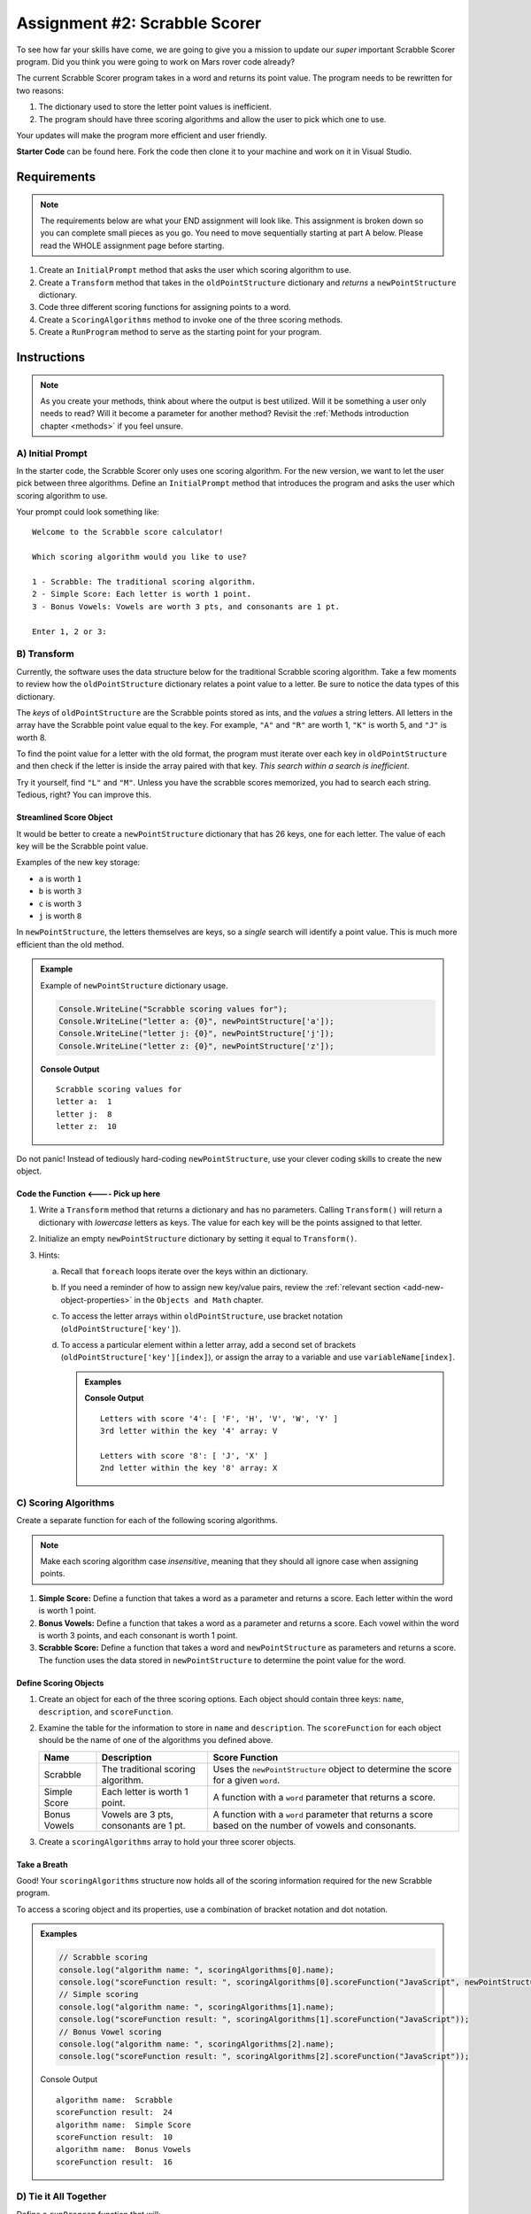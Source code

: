 Assignment #2: Scrabble Scorer
==============================

To see how far your skills have come, we are going to give you a mission to
update our *super* important Scrabble Scorer program. Did you think you were
going to work on Mars rover code already?

The current Scrabble Scorer program takes in a word and returns its point
value. The program needs to be rewritten for two reasons:

#. The dictionary used to store the letter point values is inefficient.
#. The program should have three scoring algorithms and allow the user to pick
   which one to use.

Your updates will make the program more efficient and user friendly.

**Starter Code** can be found here.  Fork the code then clone it to your machine and work on it in Visual Studio.

Requirements
------------

.. admonition:: Note

   The requirements below are what your END assignment will look like.
   This assignment is broken down so you can complete small pieces as you go.
   You need to move sequentially starting at part A below. Please read the
   WHOLE assignment page before starting.

#. Create an ``InitialPrompt`` method that asks the user which scoring
   algorithm to use.
#. Create a ``Transform`` method that takes in the ``oldPointStructure``
   dictionary and *returns* a ``newPointStructure`` dictionary.
#. Code three different scoring functions for assigning points to a word.
#. Create a ``ScoringAlgorithms`` method to invoke one of the three scoring methods. 
#. Create a ``RunProgram`` method to serve as the starting point for your
   program.

Instructions
-------------

.. admonition:: Note

   As you create your methods, think about where the output is best utilized.  Will it be something a user only needs to read?  
   Will it become a parameter for another method?  Revisit the :ref:`Methods introduction chapter <methods>` if you feel unsure.

A) Initial Prompt
^^^^^^^^^^^^^^^^^^

In the starter code, the Scrabble Scorer only uses one scoring algorithm. For
the new version, we want to let the user pick between three algorithms. Define
an ``InitialPrompt`` method that introduces the program and asks the user
which scoring algorithm to use.

Your prompt could look something like:

::

   Welcome to the Scrabble score calculator!

   Which scoring algorithm would you like to use?

   1 - Scrabble: The traditional scoring algorithm.
   2 - Simple Score: Each letter is worth 1 point.
   3 - Bonus Vowels: Vowels are worth 3 pts, and consonants are 1 pt.

   Enter 1, 2 or 3:

B) Transform
^^^^^^^^^^^^^

Currently, the software uses the data structure below for the traditional
Scrabble scoring algorithm. Take a few moments to review how the
``oldPointStructure`` dictionary relates a point value to a letter.
Be sure to notice the data types of this dictionary.

.. sourcecode:: csharp
   :linenos:

   public static Dictionary<int, string> oldPointStructure = new Dictionary<int, string>()
   {
      {1, "A, E, I, O, U, L, N, R, S, T"},
      {2, "D, G"},
      {3, "B, C, M, P" },
      {4, "F, H, V, W, Y" },
      {5, "K" },
      {8, "J, X" },
      {10, "Q, Z" }
   };

The *keys* of ``oldPointStructure`` are the Scrabble points stored as ints, and the
*values* a string letters. All letters in the array have the Scrabble
point value equal to the key. For example, ``"A"`` and ``"R"`` are worth 1,
``"K"`` is worth 5, and ``"J"`` is worth 8.

To find the point value for a letter with the old format, the program must
iterate over each key in ``oldPointStructure`` and then check if the letter is
inside the array paired with that key. *This search within a search is
inefficient*.

Try it yourself, find ``"L"`` and ``"M"``.  Unless you have the scrabble scores memorized, you had to search each string.  Tedious, right?
You can improve this.

Streamlined Score Object
~~~~~~~~~~~~~~~~~~~~~~~~~

It would be better to create a ``newPointStructure`` dictionary that has 26 keys,
one for each letter. The value of each key will be the Scrabble point value.

Examples of the new key storage:

* ``a`` is worth ``1``
* ``b`` is worth ``3``
* ``c`` is worth ``3``
* ``j`` is worth ``8``

In ``newPointStructure``, the letters themselves are keys, so a *single* search
will identify a point value. This is much more efficient than the old method.

.. admonition:: Example

   Example of ``newPointStructure`` dictionary usage.

   .. sourcecode:: csharp

      Console.WriteLine("Scrabble scoring values for");
      Console.WriteLine("letter a: {0}", newPointStructure['a']);
      Console.WriteLine("letter j: {0}", newPointStructure['j']);
      Console.WriteLine("letter z: {0}", newPointStructure['z']);

   **Console Output**

   ::

      Scrabble scoring values for
      letter a:  1
      letter j:  8
      letter z:  10

Do not panic! Instead of tediously hard-coding ``newPointStructure``, use your
clever coding skills to create the new object.

Code the Function   **<----  Pick up here**
~~~~~~~~~~~~~~~~~~

#. Write a ``Transform`` method that returns a dictionary and has no parameters. Calling
   ``Transform()`` will return a dictionary with *lowercase*
   letters as keys. The value for each key will be the points assigned to that
   letter.
#. Initialize an empty ``newPointStructure`` dictionary by setting it equal to
   ``Transform()``.
#. Hints:

   a. Recall that ``foreach`` loops iterate over the keys within an dictionary.
   b. If you need a reminder of how to assign new key/value pairs, review the
      :ref:`relevant section <add-new-object-properties>` in the
      ``Objects and Math`` chapter.
   c. To access the letter arrays within ``oldPointStructure``, use bracket
      notation (``oldPointStructure['key']``).
   d. To access a particular element within a letter array, add a second set of
      brackets (``oldPointStructure['key'][index]``), or assign the array to a
      variable and use ``variableName[index]``.

      .. admonition:: Examples

         .. sourcecode:: JavaScript
            :linenos:

            console.log("Letters with score '4':", oldPointStructure['4']);
            console.log("3rd letter within the key '4' array:", oldPointStructure['4'][2]);

            let letters = oldPointStructure['8'];
            console.log("Letters with score '8':", letters);
            console.log("2nd letter within the key '8' array:", letters[1]);

         **Console Output**

         ::

            Letters with score '4': [ 'F', 'H', 'V', 'W', 'Y' ]
            3rd letter within the key '4' array: V

            Letters with score '8': [ 'J', 'X' ]
            2nd letter within the key '8' array: X

C) Scoring Algorithms
^^^^^^^^^^^^^^^^^^^^^^

Create a separate function for each of the following scoring algorithms.

.. admonition:: Note

   Make each scoring algorithm case *insensitive*, meaning that they
   should all ignore case when assigning points.

#. **Simple Score:** Define a function that takes a word as a parameter and
   returns a score. Each letter within the word is worth 1 point.
#. **Bonus Vowels:** Define a function that takes a word as a parameter and
   returns a score. Each vowel within the word is worth 3 points, and each
   consonant is worth 1 point.
#. **Scrabble Score:** Define a function that takes a word and
   ``newPointStructure`` as parameters and returns a score. The function uses
   the data stored in ``newPointStructure`` to determine the point value for
   the word.

Define Scoring Objects
~~~~~~~~~~~~~~~~~~~~~~~

#. Create an object for each of the three scoring options. Each object should
   contain three keys: ``name``, ``description``, and ``scoreFunction``.
#. Examine the table for the information to store in ``name`` and
   ``description``. The ``scoreFunction`` for each object should be the name of
   one of the algorithms you defined above.

   .. list-table::
      :header-rows: 1

      * - Name
        - Description
        - Score Function
      * - Scrabble
        - The traditional scoring algorithm.
        - Uses the ``newPointStructure`` object to determine the score for a given
          ``word``.
      * - Simple Score
        - Each letter is worth 1 point.
        - A function with a ``word`` parameter that returns a score.
      * - Bonus Vowels
        - Vowels are 3 pts, consonants are 1 pt.
        - A function with a ``word`` parameter that returns a score based on the
          number of vowels and consonants.

#. Create a ``scoringAlgorithms`` array to hold your three scorer objects.

Take a Breath
~~~~~~~~~~~~~~

Good! Your ``scoringAlgorithms`` structure now holds all of the scoring
information required for the new Scrabble program.

To access a scoring object and its properties, use a combination of bracket
notation and dot notation.

.. admonition:: Examples

   .. sourcecode:: js

      // Scrabble scoring
      console.log("algorithm name: ", scoringAlgorithms[0].name);
      console.log("scoreFunction result: ", scoringAlgorithms[0].scoreFunction("JavaScript", newPointStructure));
      // Simple scoring
      console.log("algorithm name: ", scoringAlgorithms[1].name);
      console.log("scoreFunction result: ", scoringAlgorithms[1].scoreFunction("JavaScript"));
      // Bonus Vowel scoring
      console.log("algorithm name: ", scoringAlgorithms[2].name);
      console.log("scoreFunction result: ", scoringAlgorithms[2].scoreFunction("JavaScript"));

   Console Output

   ::

      algorithm name:  Scrabble
      scoreFunction result:  24
      algorithm name:  Simple Score
      scoreFunction result:  10
      algorithm name:  Bonus Vowels
      scoreFunction result:  16

D) Tie it All Together
^^^^^^^^^^^^^^^^^^^^^^^

Define a ``runProgram`` function that will:

#. Accept the ``scoringAlgorithms`` array as an argument.
#. Use ``initialPrompt`` to pick the algorithm.
#. Prompt the user to enter a word to score. The prompt should also provide the
   user an option for ending the program.
#. Use the selected algorithm to determine the score for the word:

   a. If the user enters ``0`` or an invalid option, use the Scrabble
      ``scoreFunction``.
   b. If the user entered ``1``, use the Simple Score ``scoreFunction``.
   c. If the user entered ``2``, use the Bonus Vowels ``scoreFunction``.

#. Display the score for the word.
#. Repeat steps 3 to 5 until the user ends the program by entering ``'Stop'``.
   (*Consider*: Should this check be case-insensitive?)

Test Words
-----------

Here are some words you can use to test your code:

#. ``JavaScript`` = 24 points using Scrabble, 10 using Simple Score, and 16
   using Bonus Vowels.
#. ``Scrabble`` = 14 points using Scrabble, 8 using Simple Score, and 12 using
   Bonus Vowels.
#. ``Zox`` = 19 points using Scrabble, 3 using Simple Score, and 5 using Bonus
   Vowels.

.. _example-output:

Example Output
^^^^^^^^^^^^^^

::

   Welcome to the Scrabble score calculator!

   Which scoring algorithm would you like to use?

   0 - Scrabble: The traditional scoring algorithm.
   1 - Simple Score: Each letter is worth 1 point.
   2 - Bonus Vowels: Vowels are worth 3 pts, and consonants are 1 pt.

   Enter 0, 1, or 2: 0

   Using algorithm: Scrabble

   Enter a word to be scored, or 'Stop' to quit:  LaunchCode
   Score for 'LaunchCode': 18

   Enter a word to be scored, or 'Stop' to quit:  Rocket
   Score for 'Rocket': 12

   Enter a word to be scored, or 'Stop' to quit: stop

Bonus Missions
---------------

#. Currently, the prompts accept ANY input values. The user could enter
   something *other* than 0, 1, or 2 when selecting the scoring algorithm, and
   they could enter numbers or symbols when asked for a word. Modify your code
   to reject invalid inputs and then re-prompt the user for the correct
   information.
#. Score words spelled with blank tiles by adding ``' '`` to the
   ``newPointStructure`` object. The point value for a blank tile is ``0``.

Submitting Your Work
---------------------

#. From the address bar at the top of the browser window, copy the URL of the
   repl.it that contains your solution.
#. Go to the Graded Assignment #2 page in Canvas and click *Submit Assignment*.
#. Paste the URL into the Website URL input.
#. Click *Submit Assignment* again.
#. Notify your TA that your assignment is ready to be graded.
